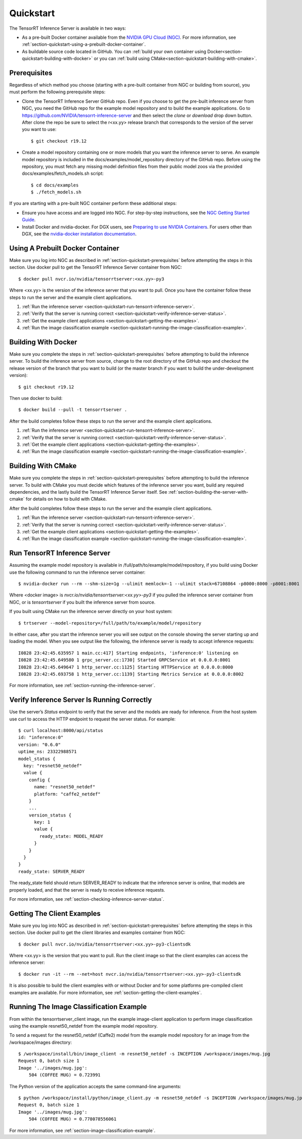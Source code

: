 ..
  # Copyright (c) 2018-2020, NVIDIA CORPORATION. All rights reserved.
  #
  # Redistribution and use in source and binary forms, with or without
  # modification, are permitted provided that the following conditions
  # are met:
  #  * Redistributions of source code must retain the above copyright
  #    notice, this list of conditions and the following disclaimer.
  #  * Redistributions in binary form must reproduce the above copyright
  #    notice, this list of conditions and the following disclaimer in the
  #    documentation and/or other materials provided with the distribution.
  #  * Neither the name of NVIDIA CORPORATION nor the names of its
  #    contributors may be used to endorse or promote products derived
  #    from this software without specific prior written permission.
  #
  # THIS SOFTWARE IS PROVIDED BY THE COPYRIGHT HOLDERS ``AS IS'' AND ANY
  # EXPRESS OR IMPLIED WARRANTIES, INCLUDING, BUT NOT LIMITED TO, THE
  # IMPLIED WARRANTIES OF MERCHANTABILITY AND FITNESS FOR A PARTICULAR
  # PURPOSE ARE DISCLAIMED.  IN NO EVENT SHALL THE COPYRIGHT OWNER OR
  # CONTRIBUTORS BE LIABLE FOR ANY DIRECT, INDIRECT, INCIDENTAL, SPECIAL,
  # EXEMPLARY, OR CONSEQUENTIAL DAMAGES (INCLUDING, BUT NOT LIMITED TO,
  # PROCUREMENT OF SUBSTITUTE GOODS OR SERVICES; LOSS OF USE, DATA, OR
  # PROFITS; OR BUSINESS INTERRUPTION) HOWEVER CAUSED AND ON ANY THEORY
  # OF LIABILITY, WHETHER IN CONTRACT, STRICT LIABILITY, OR TORT
  # (INCLUDING NEGLIGENCE OR OTHERWISE) ARISING IN ANY WAY OUT OF THE USE
  # OF THIS SOFTWARE, EVEN IF ADVISED OF THE POSSIBILITY OF SUCH DAMAGE.

.. _section-quickstart:

Quickstart
==========

The TensorRT Inference Server is available in two ways:

* As a pre-built Docker container available from the `NVIDIA GPU Cloud
  (NGC) <https://ngc.nvidia.com>`_. For more information, see
  :ref:`section-quickstart-using-a-prebuilt-docker-container`.

* As buildable source code located in GitHub. You can :ref:`build your
  own container using Docker<section-quickstart-building-with-docker>` or you can
  :ref:`build using CMake<section-quickstart-building-with-cmake>`.

.. _section-quickstart-prerequisites:

Prerequisites
-------------

Regardless of which method you choose (starting with a pre-built
container from NGC or building from source), you must perform the
following prerequisite steps:

* Clone the TensorRT Inference Server GitHub repo. Even if you choose
  to get the pre-built inference server from NGC, you need the GitHub
  repo for the example model repository and to build the example
  applications. Go to
  https://github.com/NVIDIA/tensorrt-inference-server and then select
  the *clone* or *download* drop down button. After clone the repo be
  sure to select the r<xx.yy> release branch that corresponds to the
  version of the server you want to use::

  $ git checkout r19.12

* Create a model repository containing one or more models that you
  want the inference server to serve. An example model repository is
  included in the docs/examples/model_repository directory of the
  GitHub repo. Before using the repository, you must fetch any missing
  model definition files from their public model zoos via the provided
  docs/examples/fetch_models.sh script::

  $ cd docs/examples
  $ ./fetch_models.sh

If you are starting with a pre-built NGC container perform these
additional steps:

* Ensure you have access and are logged into NGC.  For step-by-step
  instructions, see the `NGC Getting Started Guide
  <http://docs.nvidia.com/ngc/ngc-getting-started-guide/index.html>`_.

* Install Docker and nvidia-docker.  For DGX users, see `Preparing to
  use NVIDIA Containers
  <http://docs.nvidia.com/deeplearning/dgx/preparing-containers/index.html>`_.
  For users other than DGX, see the `nvidia-docker installation
  documentation <https://github.com/NVIDIA/nvidia-docker>`_.

.. _section-quickstart-using-a-prebuilt-docker-container:

Using A Prebuilt Docker Container
---------------------------------

Make sure you log into NGC as described in
:ref:`section-quickstart-prerequisites` before attempting the steps in this
section.  Use docker pull to get the TensorRT Inference Server
container from NGC::

  $ docker pull nvcr.io/nvidia/tensorrtserver:<xx.yy>-py3

Where <xx.yy> is the version of the inference server that you want to
pull. Once you have the container follow these steps to run the server
and the example client applications.

#. :ref:`Run the inference server <section-quickstart-run-tensorrt-inference-server>`.
#. :ref:`Verify that the server is running correct <section-quickstart-verify-inference-server-status>`.
#. :ref:`Get the example client applications <section-quickstart-getting-the-examples>`.
#. :ref:`Run the image classification example <section-quickstart-running-the-image-classification-example>`.

.. _section-quickstart-building-with-docker:

Building With Docker
--------------------

Make sure you complete the steps in :ref:`section-quickstart-prerequisites`
before attempting to build the inference server. To build the
inference server from source, change to the root directory of the
GitHub repo and checkout the release version of the branch that you
want to build (or the master branch if you want to build the
under-development version)::

  $ git checkout r19.12

Then use docker to build::

  $ docker build --pull -t tensorrtserver .

After the build completes follow these steps to run the server and the
example client applications.

#. :ref:`Run the inference server <section-quickstart-run-tensorrt-inference-server>`.
#. :ref:`Verify that the server is running correct <section-quickstart-verify-inference-server-status>`.
#. :ref:`Get the example client applications <section-quickstart-getting-the-examples>`.
#. :ref:`Run the image classification example <section-quickstart-running-the-image-classification-example>`.

.. _section-quickstart-building-with-cmake:

Building With CMake
-------------------

Make sure you complete the steps in :ref:`section-quickstart-prerequisites`
before attempting to build the inference server. To build with CMake
you must decide which features of the inference server you want, build
any required dependencies, and the lastly build the TensorRT Inference
Server itself. See :ref:`section-building-the-server-with-cmake` for
details on how to build with CMake.

After the build completes follow these steps to run the server and the
example client applications.

#. :ref:`Run the inference server <section-quickstart-run-tensorrt-inference-server>`.
#. :ref:`Verify that the server is running correct <section-quickstart-verify-inference-server-status>`.
#. :ref:`Get the example client applications <section-quickstart-getting-the-examples>`.
#. :ref:`Run the image classification example <section-quickstart-running-the-image-classification-example>`.

.. _section-quickstart-run-tensorrt-inference-server:

Run TensorRT Inference Server
-----------------------------

Assuming the example model repository is available in
/full/path/to/example/model/repository, if you build using Docker use
the following command to run the inference server container::

  $ nvidia-docker run --rm --shm-size=1g --ulimit memlock=-1 --ulimit stack=67108864 -p8000:8000 -p8001:8001 -p8002:8002 -v/full/path/to/example/model/repository:/models <docker image> trtserver --model-repository=/models

Where <docker image> is *nvcr.io/nvidia/tensorrtserver:<xx.yy>-py3* if
you pulled the inference server container from NGC, or is
*tensorrtserver* if you built the inference server from source.

If you built using CMake run the inference server directly on your host system::

    $ trtserver --model-repository=/full/path/to/example/model/repository

In either case, after you start the inference server you will see
output on the console showing the server starting up and loading the
model. When you see output like the following, the inference server is
ready to accept inference requests::

  I0828 23:42:45.635957 1 main.cc:417] Starting endpoints, 'inference:0' listening on
  I0828 23:42:45.649580 1 grpc_server.cc:1730] Started GRPCService at 0.0.0.0:8001
  I0828 23:42:45.649647 1 http_server.cc:1125] Starting HTTPService at 0.0.0.0:8000
  I0828 23:42:45.693758 1 http_server.cc:1139] Starting Metrics Service at 0.0.0.0:8002

For more information, see :ref:`section-running-the-inference-server`.

.. _section-quickstart-verify-inference-server-status:

Verify Inference Server Is Running Correctly
--------------------------------------------

Use the server’s *Status* endpoint to verify that the server and the
models are ready for inference.  From the host system use curl to
access the HTTP endpoint to request the server status. For example::

  $ curl localhost:8000/api/status
  id: "inference:0"
  version: "0.6.0"
  uptime_ns: 23322988571
  model_status {
    key: "resnet50_netdef"
    value {
      config {
        name: "resnet50_netdef"
        platform: "caffe2_netdef"
      }
      ...
      version_status {
        key: 1
        value {
          ready_state: MODEL_READY
        }
      }
    }
  }
  ready_state: SERVER_READY

The ready_state field should return SERVER_READY to indicate that the
inference server is online, that models are properly loaded, and that
the server is ready to receive inference requests.

For more information, see
:ref:`section-checking-inference-server-status`.

.. _section-quickstart-getting-the-examples:

Getting The Client Examples
---------------------------

Make sure you log into NGC as described in
:ref:`section-quickstart-prerequisites` before attempting the steps in this
section. Use docker pull to get the client libraries and examples
container from NGC::

  $ docker pull nvcr.io/nvidia/tensorrtserver:<xx.yy>-py3-clientsdk

Where <xx.yy> is the version that you want to pull. Run the client
image so that the client examples can access the inference server::

  $ docker run -it --rm --net=host nvcr.io/nvidia/tensorrtserver:<xx.yy>-py3-clientsdk

It is also possible to build the client examples with or without
Docker and for some platforms pre-compiled client examples are
available. For more information, see
:ref:`section-getting-the-client-examples`.

.. _section-quickstart-running-the-image-classification-example:

Running The Image Classification Example
----------------------------------------

From within the tensorrtserver_client image, run the example
image-client application to perform image classification using the
example resnet50_netdef from the example model repository.

To send a request for the resnet50_netdef (Caffe2) model from the
example model repository for an image from the /workspace/images directory::

  $ /workspace/install/bin/image_client -m resnet50_netdef -s INCEPTION /workspace/images/mug.jpg
  Request 0, batch size 1
  Image '../images/mug.jpg':
      504 (COFFEE MUG) = 0.723991

The Python version of the application accepts the same command-line
arguments::

  $ python /workspace/install/python/image_client.py -m resnet50_netdef -s INCEPTION /workspace/images/mug.jpg
  Request 0, batch size 1
  Image '../images/mug.jpg':
      504 (COFFEE MUG) = 0.778078556061

For more information, see :ref:`section-image-classification-example`.
